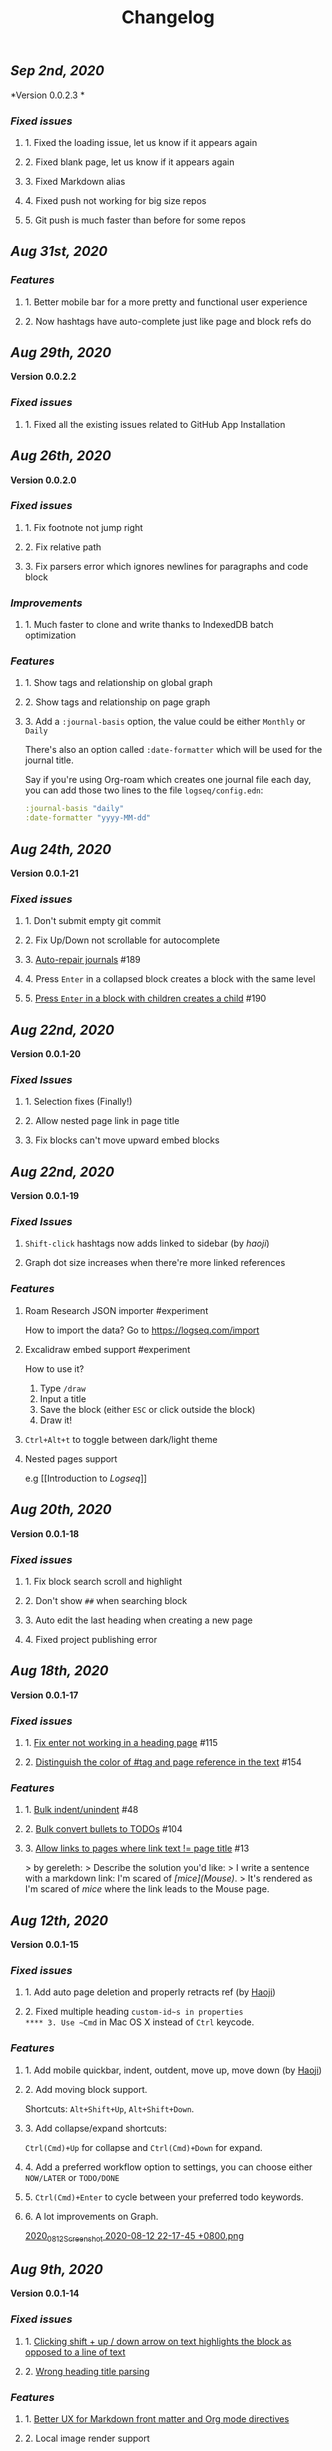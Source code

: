 #+TITLE: Changelog
#+PERMALINK: changelog
#+PUBLISHED: true

** [[Sep 2nd, 2020]]
*Version 0.0.2.3 *
*** [[Fixed issues]]
**** 1. Fixed the loading issue, let us know if it appears again
**** 2. Fixed blank page, let us know if it appears again
**** 3. Fixed Markdown alias
**** 4. Fixed push not working for big size repos
**** 5. Git push is much faster than before for some repos
** [[Aug 31st, 2020]]
*** [[Features]]
**** 1. Better mobile bar for a more pretty and functional user experience
**** 2. Now hashtags have auto-complete just like page and block refs do
** [[Aug 29th, 2020]]
   *Version 0.0.2.2*
*** [[Fixed issues]]
**** 1. Fixed all the existing issues related to GitHub App Installation
** [[Aug 26th, 2020]]
   *Version 0.0.2.0*
*** [[Fixed issues]]
**** 1. Fix footnote not jump right
**** 2. Fix relative path
**** 3. Fix parsers error which ignores newlines for paragraphs and code block
*** [[Improvements]]
**** 1. Much faster to clone and write thanks to IndexedDB batch optimization
*** [[Features]]
**** 1. Show tags and relationship on global graph
**** 2. Show tags and relationship on page graph
**** 3. Add a ~:journal-basis~ option, the value could be either ~Monthly~ or ~Daily~
     There's also an option called ~:date-formatter~ which will be used for the journal title.

     Say if you're using Org-roam which creates one journal file each day, you can add those two lines to the file ~logseq/config.edn~:
     #+BEGIN_SRC clojure
 :journal-basis "daily"
 :date-formatter "yyyy-MM-dd"
     #+END_SRC
** [[Aug 24th, 2020]]
   *Version 0.0.1-21*
*** [[Fixed issues]]
**** 1. Don't submit empty git commit
**** 2. Fix Up/Down not scrollable for autocomplete
**** 3. [[https://github.com/logseq/logseq/issues/189][Auto-repair journals]] #189
**** 4. Press ~Enter~ in a collapsed block creates a block with the same level
**** 5. [[https://github.com/logseq/logseq/issues/190][Press ~Enter~ in a block with children creates a child]] #190
** [[Aug 22nd, 2020]]
   *Version 0.0.1-20*
*** [[Fixed Issues]]
**** 1. Selection fixes (Finally!)
**** 2. Allow nested page link in page title
**** 3. Fix blocks can't move upward embed blocks
** [[Aug 22nd, 2020]]
   *Version 0.0.1-19*
*** [[Fixed Issues]]
**** ~Shift-click~ hashtags now adds linked to sidebar (by [[haoji]])
**** Graph dot size increases when there're more linked references
*** [[Features]]
**** Roam Research JSON importer #experiment
     How to import the data?
     Go to https://logseq.com/import
**** Excalidraw embed support #experiment
     How to use it?
     1. Type ~/draw~
     2. Input a title
     3. Save the block (either ~ESC~ or click outside the block)
     4. Draw it!
**** ~Ctrl+Alt+t~ to toggle between dark/light theme
**** Nested pages support
     e.g [[Introduction to [[Logseq]]]]
** [[Aug 20th, 2020]]
   *Version 0.0.1-18*
*** [[Fixed issues]]
**** 1. Fix block search scroll and highlight
**** 2. Don't show ~##~ when searching block
**** 3. Auto edit the last heading when creating a new page
**** 4. Fixed project publishing error
** [[Aug 18th, 2020]]
   *Version 0.0.1-17*
*** [[Fixed issues]]
**** 1. [[https://github.com/logseq/logseq/issues/115][Fix enter not working in a heading page]] #115
**** 2. [[https://github.com/logseq/logseq/issues/154][Distinguish the color of #tag and page reference in the text]] #154
*** [[Features]]
**** 1. [[https://github.com/logseq/logseq/issues/48][Bulk indent/unindent]] #48
**** 2. [[https://github.com/logseq/logseq/issues/104][Bulk convert bullets to TODOs]] #104
**** 3. [[https://github.com/logseq/logseq/issues/13][Allow links to pages where link text != page title]] #13
     > by gereleth:
     > Describe the solution you'd like:
     > I write a sentence with a markdown link: I'm scared of /[mice](Mouse)/.
     > It's rendered as I'm scared of [[mice]] where the link leads to the Mouse page.
** [[Aug 12th, 2020]]
   *Version 0.0.1-15*
*** [[Fixed issues]]
**** 1. Add auto page deletion and properly retracts ref (by [[https://github.com/HaojiXu][Haoji]])
**** 2. Fixed multiple heading ~custom-id~s in properties
**** 3. Use ~Cmd~ in Mac OS X instead of ~Ctrl~ keycode.
*** [[Features]]
**** 1.  Add mobile quickbar, indent, outdent, move up, move down (by [[https://github.com/HaojiXu][Haoji]])
**** 2. Add moving block support.
     Shortcuts: ~Alt+Shift+Up~, ~Alt+Shift+Down~.
**** 3. Add collapse/expand shortcuts:
     ~Ctrl(Cmd)+Up~ for collapse and ~Ctrl(Cmd)+Down~ for expand.
**** 4. Add a preferred workflow option to settings, you can choose either ~NOW/LATER~ or ~TODO/DONE~
**** 5. ~Ctrl(Cmd)+Enter~ to cycle between your preferred todo keywords.
**** 6. A lot improvements on Graph.
     [[https://cdn.logseq.com/%2F8b9a461d-437e-4ca5-a2da-18b51077b5142020_08_12_Screenshot%202020-08-12%2022-17-45%20%2B0800.png?Expires=4750843938&Signature=SAKbkr2QBG5hSmdxGvySfK8k1aR0Lw1KkPcVNcEHNBwVwZXcUkJC-jcBa7KoM0BeBipXroqTDOdvKzmOu-GKbhrOLdLDvRc9gM-5t7RK8OMVdq5pG4wJSCwgWBLCYfATo8IXrBwt-jaLAqbXaPiOcUsWcjFNsld5YZaXCJzc364iksFnHI3H4ivt6rmWCkpFViraiuH97mA1Qw-HdYXT7-SLG0k7kK-OvytEF7TGc~pJ7JBVAZD8T4mLa6wGvJSaCYOTw8IDhwjd2x4VKSa90oJk~V~prD55wpaDowpJHfteYUrgYTZivIAbLuepkEtLQ1mHZfHiMKtpE9q~tMyJlA__&Key-Pair-Id=APKAJE5CCD6X7MP6PTEA][2020_08_12_Screenshot 2020-08-12 22-17-45 +0800.png]]
** [[Aug 9th, 2020]]
   *Version 0.0.1-14*
*** [[Fixed issues]]
**** 1. [[https://github.com/logseq/logseq/issues/7][Clicking shift + up / down arrow on text highlights the block as opposed to a line of text]]
**** 2. [[https://github.com/logseq/logseq/issues/107][Wrong heading title parsing]]
*** [[Features]]
**** 1. [[https://github.com/logseq/logseq/issues/105][Better UX for Markdown front matter and Org mode directives]]
**** 2. Local image render support
**** 3. Relative file path support
** [[Aug 6th, 2020]]
   *Version 0.0.1-13*
*** [[Fixed issues]]
**** 1. [[https://github.com/logseq/logseq/issues/67][Indent children upon indent parent]]
** [[Aug 4th, 2020]]
   *Version 0.0.1-12*
*** [[Fixed issues]]
**** 1. [[https://github.com/logseq/logseq/issues/75][Don't change the cursor position when indent or unindent]]
**** 2. [[https://github.com/logseq/logseq/issues/71][Pressing Enter on empty bullet should outdent]]
**** 3. [[https://github.com/logseq/logseq/issues/68][Main-pane freezes upon editing in sidebar]]
**** 4. [[https://github.com/logseq/logseq/issues/70][Editable embeds]]
**** 5. [[https://github.com/logseq/logseq/issues/72][Breadcrumb when focus on a bullet within a page]]
**** 6. [[https://github.com/logseq/logseq/issues/25][Display text nested under a page-reference in the linked reference box]]
*** [[Features]]
**** 1. Add details and summary support in raw html
     <details>
     <summary>Details</summary>
     Something small enough to escape casual notice.
     </details>
**** 2. Add list checkbox support, toggle is not supported yet
     - [x] Read
     - [ ] Write
** [[Aug 1nd, 2020]]
   *Version 0.0.1-10*
*** [[Fixed issues]]
**** 1. [[https://github.com/logseq/logseq/issues/35][Lists parsing]]
**** 2. [[https://github.com/logseq/logseq/issues/26][Page search options should be consistent with page titles]]
*** [[Features]]
**** 1. Add page rename support
**** 2. Add page delete support
** [[Jul 30th, 2020]]
   *Version 0.0.1-9*
*** [[Fixed Issues]]
**** [[https://github.com/logseq/logseq/issues/26][Capitalization of acronyms in page titles]] #26
**** [[https://github.com/logseq/logseq/issues/29][Graph showed empty even there're pages which are not journals #29]]
*** [[Features]]
**** Add the option ~Export as JSON~ for any blocks, pages and repos.

** [[Jul 29th, 2020]]
   *Version 0.0.1-8*
*** [[Fixed Issues]]
**** Fix file corrupted
** [[Jul 27th, 2020]]
   *Version 0.0.1-7*
*** [[Fixed Issues]]
**** Existing github sync issues should be fixed
** [[Jul 27th, 2020]]
   *Version 0.0.1-6*
*** [[Fixed Issues]]
**** [[https://github.com/logseq/logseq/issues/15][Pressing enter in the middle doesn't create a new heading with the text behind the cursor]]
**** [[https://github.com/logseq/logseq/issues/16][Select a word and type either `[` (to make it a page) or `(` (a block) not working]]
** [[Jul 26th, 2020]]
   *Version 0.0.1-4*
*** [[Features]]
**** Settings support preferred format
**** Settings support Github Personal Access Token
     [[https://cdn.logseq.com/%2F8b9a461d-437e-4ca5-a2da-18b51077b5142020_07_26_Screenshot%202020-07-26%2021-09-07%20%2B0800.png?Expires=4749368983&Signature=ELrfup~D22I8jn-~46LJvuCiGoMyIdn-m2fJkV0r5u4LaXI2BW79ZUJM4EmXfcQXTFQMv-opnn1~hF8OTM9o6UEFHNt5dpIhduLNx1K1bloNgVqD78jarjQVI2azL2wWZh9Sphml7aSnXfQfxlVOkzEkNFYRcZfLiDJnx7InJ4fsmXxkgqjjsHa-OIvIt6bGojBx60b-KkkysZ5qIGRHTjcLY0CHgPsMAHR3Dqp-Sf~3bHVr24ExOY2qw9cK2h3MxOyXlmBYoeW7l6SCZ1~we1eescBlTwVFDL02Z0dOX53gMVlwdtKpi0AaIO5HoqONNkiWKdSd4Pub1S90xmdIrQ__&Key-Pair-Id=APKAJE5CCD6X7MP6PTEA][2020_07_26_Screenshot 2020-07-26 21-09-07 +0800.png]]
*** [[Fixed Issues]]
**** [[https://github.com/logseq/logseq/issues/8][Typed text disappears after clicking into another block]]
*** [[Style changes]]
**** Add a border to page references
** [[Jul 24th, 2020]]
   *Version 0.0.1-3*
*** [[Features]]
**** Custom git commit message support.
     Once you have some changes, type ~c~ will display the dialog below:
     [[https://cdn.logseq.com/%2F8b9a461d-437e-4ca5-a2da-18b51077b5142020_07_24_Screenshot%202020-07-24%2012-17-31%20%2B0800.png?Expires=4749164265&Signature=AMmK5UrT-Z5hUA2BmZaEU0t-VdjH~MVqVW~u7mWbcJybA6IGMlq3g~BIWSS0eMLfjTkIHTz2pgZnInvdDw3q~~NJPMb9siE~ZvW0linvKhqTZstsLDSzFG0ZpXMUAkG5540Pn~aKPbN0LDPb0QjtohnAT2pzBsc0sjOWg3HkKHvRjMU0Iqs1iTG7A9peMy0Hc2FAXq6sFRUPqd9AiqKtv7KU68C7OauAcftqq69BLmPnkTo9NrYipUqro8DklPHqvynnfKd1N1PMlYKstwgYIYIjl2wRKgHb5fyl84jcZfAZj5WdIARVk4Gxn6nHZiXaTTbjdcMYRv9AoEGCUSVfFA__&Key-Pair-Id=APKAJE5CCD6X7MP6PTEA][2020_07_24_Screenshot 2020-07-24 12-17-31 +0800.png]]
*** [[Fixed Issues]]
**** New markdown pages will have a ~.md~ suffix instead of ~.markdown~
** [[Jul 24th, 2020]]
   *Version 0.0.1-2*
*** Fixed [[https://github.com/logseq/logseq/issues/2][Linked References]]
*** Fixed [[https://github.com/logseq/logseq/issues/3][Does not load in Firefox incognito mode]]
** [[Jul 23rd, 2020]]
   *Version 0.0.1-1*
*** Fixed the issue that menu is not visible in draw page. (Reported by [[https://github.com/Kamalnrf ][@Kamalnrf]])
*** Fixed the issue that git clone not working (repo ending with a ~.repo~)  (Again, reported by [[https://github.com/Kamalnrf ][@Kamalnrf]])
** [[Jul 1st, 2020]]
*** Add shortcut ~Ctrl+Alt+r~ to toggle the right sidebar. #shortcuts
*** Huge performance improvement, editing should be fast now! 🔥🔥
*** Shift+click a graph node to open the corresponding page in the right sidebar.
    [[https://cdn.logseq.com/%2F8b9a461d-437e-4ca5-a2da-18b51077b5142020_07_01_Screenshot%202020-07-01%2015-51-16%20%2B0800.png?Expires=4747189956&Signature=eGyYGA2QTu3s2Az17tOEdO-Cfl0oEExHquz8Ekx933gG4c2yh4~CjxWWSREacTc4INElZEfYFToNrXQRXKYX4HwLdaYnJnXodItKUQH317otmPO5TI8JxWDVnCeXDDZntQRM4rSCrYwe3Kh0X8cUfxLBjqIi1iVmT1lpDN~VZBRkmbjFIioShDNF9E7Y6XExTQsrGDeSJDiQLz18Ij2-kZG-8AKRHX~PMY6CvKU23sKAhsLwCxTX7P86riWF3cB2IMYXNlx5BROIbBB1pbz-BROvfc8hvnWbruy9jC6oradJR3kFu1RTbjPVcj1QjwhyksuG-jAPochXENlvBxer7w__&Key-Pair-Id=APKAJE5CCD6X7MP6PTEA][2020_07_01_Screenshot 2020-07-01 15-51-16 +0800.png]]
** [[Jul 3rd, 2020]]
*** You can store draws in your repos now!
    [[https://cdn.logseq.com/%2F8b9a461d-437e-4ca5-a2da-18b51077b5142020_07_03_Screenshot%202020-07-03%2015-23-16%20%2B0800.png?Expires=4747361009&Signature=Ur~AeYTlp8NuYUWHCOXgKQvu6j7kakFY6EXvuDjv-G~JbR13KKnO2hmPg46Y~LUSYLMqAWEcF~aylZyUQ6hlUSkUklkP2G6C1XFxbvJpg8X37clczQ4N9ksYVqAOEQa86f4cPmXC701GHfZH5Y4CPjWTwgXmCyAfXYkghLUrw1qw7f-AsuQuXp-wndL4nc22GZntEnYkR4SW~Gq95sUq3xWVPXZzX9O4sOYj5h-Sq~dB7il7yfJcw0XE2UEhrNuj~xj37Ui80ol3DiveYs4IE6ZyYkKCKF-YGo2~phZeH8HMNqdoLa8LhOXw-S-lureW4USbqVuwb5~iS6CTvaVgyg__&Key-Pair-Id=APKAJE5CCD6X7MP6PTEA][2020_07_03_Screenshot 2020-07-03 15-23-16 +0800.png]]

    Next step is to embed the excalidraw file in any page! test